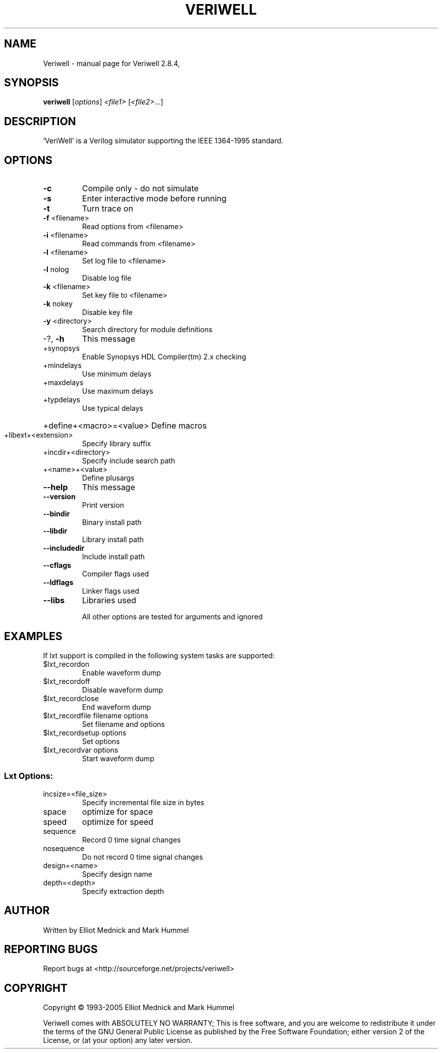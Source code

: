 .\" DO NOT MODIFY THIS FILE!  It was generated by help2man 1.35.
.TH VERIWELL "1" "September 2005" "Veriwell 2.8.4," "User Commands"
.SH NAME
Veriwell \- manual page for Veriwell 2.8.4,
.SH SYNOPSIS
.B veriwell
[\fIoptions\fR] \fI<file1> \fR[\fI<file2>\fR...]
.SH DESCRIPTION
\&'VeriWell' is a Verilog simulator supporting the IEEE 1364\-1995 standard.
.SH OPTIONS
.TP
\fB\-c\fR
Compile only \- do not simulate
.TP
\fB\-s\fR
Enter interactive mode before running
.TP
\fB\-t\fR
Turn trace on
.TP
\fB\-f\fR <filename>
Read options from <filename>
.TP
\fB\-i\fR <filename>
Read commands from <filename>
.TP
\fB\-l\fR <filename>
Set log file to <filename>
.TP
\fB\-l\fR nolog
Disable log file
.TP
\fB\-k\fR <filename>
Set key file to <filename>
.TP
\fB\-k\fR nokey
Disable key file
.TP
\fB\-y\fR <directory>
Search directory for module definitions
.TP
\-?, \fB\-h\fR
This message
.TP
+synopsys
Enable Synopsys HDL Compiler(tm) 2.x checking
.TP
+mindelays
Use minimum delays
.TP
+maxdelays
Use maximum delays
.TP
+typdelays
Use typical delays
.HP
+define+<macro>=<value> Define macros
.TP
+libext+<extension>
Specify library suffix
.TP
+incdir+<directory>
Specify include search path
.TP
+<name>+<value>
Define plusargs
.TP
\fB\-\-help\fR
This message
.TP
\fB\-\-version\fR
Print version
.TP
\fB\-\-bindir\fR
Binary install path
.TP
\fB\-\-libdir\fR
Library install path
.TP
\fB\-\-includedir\fR
Include install path
.TP
\fB\-\-cflags\fR
Compiler flags used
.TP
\fB\-\-ldflags\fR
Linker flags used
.TP
\fB\-\-libs\fR
Libraries used
.IP
All other options are tested for arguments and ignored
.SH EXAMPLES
If lxt support is compiled in the following system tasks are supported:
.TP
$lxt_recordon
Enable waveform dump
.TP
$lxt_recordoff
Disable waveform dump
.TP
$lxt_recordclose
End waveform dump
.TP
$lxt_recordfile filename options
Set filename and options
.TP
$lxt_recordsetup options
Set options
.TP
$lxt_recordvar options
Start waveform dump
.SS "Lxt Options:"
.TP
incsize=<file_size>
Specify incremental file size in bytes
.TP
space
optimize for space
.TP
speed
optimize for speed
.TP
sequence
Record 0 time signal changes
.TP
nosequence
Do not record 0 time signal changes
.TP
design=<name>
Specify design name
.TP
depth=<depth>
Specify extraction depth
.SH AUTHOR
Written by Elliot Mednick and Mark Hummel
.SH "REPORTING BUGS"
Report bugs at <http://sourceforge.net/projects/veriwell>
.SH COPYRIGHT
Copyright \(co 1993-2005 Elliot Mednick and Mark Hummel
.PP
Veriwell comes with ABSOLUTELY NO WARRANTY; This is free
software, and you are welcome to redistribute it under the
terms of the GNU General Public License as published by
the Free Software Foundation; either version 2 of the License,
or (at your option) any later version.
